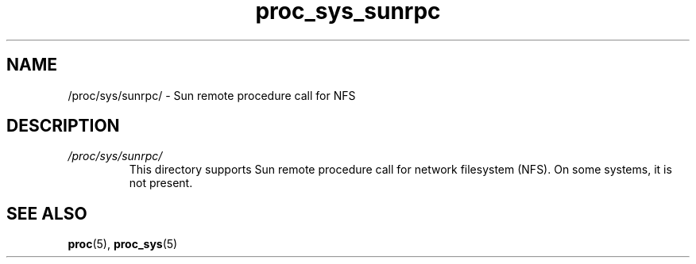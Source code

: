 .\" Copyright (C) 1994, 1995, Daniel Quinlan <quinlan@yggdrasil.com>
.\" Copyright (C) 2002-2008, 2017, Michael Kerrisk <mtk.manpages@gmail.com>
.\" Copyright (C) , Andries Brouwer <aeb@cwi.nl>
.\" Copyright (C) 2023, Alejandro Colomar <alx@kernel.org>
.\"
.\" SPDX-License-Identifier: GPL-3.0-or-later
.\"
.TH proc_sys_sunrpc 5 2024-05-02 "Linux man-pages 6.9.1"
.SH NAME
/proc/sys/sunrpc/ \- Sun remote procedure call for NFS
.SH DESCRIPTION
.TP
.I /proc/sys/sunrpc/
This directory supports Sun remote procedure call for network filesystem
(NFS).
On some systems, it is not present.
.SH SEE ALSO
.BR proc (5),
.BR proc_sys (5)
